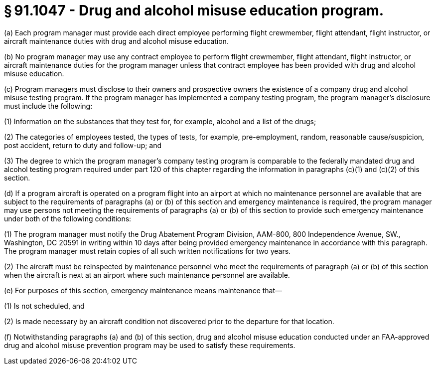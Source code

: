 # § 91.1047 - Drug and alcohol misuse education program.

(a) Each program manager must provide each direct employee performing flight crewmember, flight attendant, flight instructor, or aircraft maintenance duties with drug and alcohol misuse education.

(b) No program manager may use any contract employee to perform flight crewmember, flight attendant, flight instructor, or aircraft maintenance duties for the program manager unless that contract employee has been provided with drug and alcohol misuse education.

(c) Program managers must disclose to their owners and prospective owners the existence of a company drug and alcohol misuse testing program. If the program manager has implemented a company testing program, the program manager's disclosure must include the following:

(1) Information on the substances that they test for, for example, alcohol and a list of the drugs;

(2) The categories of employees tested, the types of tests, for example, pre-employment, random, reasonable cause/suspicion, post accident, return to duty and follow-up; and

(3) The degree to which the program manager's company testing program is comparable to the federally mandated drug and alcohol testing program required under part 120 of this chapter regarding the information in paragraphs (c)(1) and (c)(2) of this section.

(d) If a program aircraft is operated on a program flight into an airport at which no maintenance personnel are available that are subject to the requirements of paragraphs (a) or (b) of this section and emergency maintenance is required, the program manager may use persons not meeting the requirements of paragraphs (a) or (b) of this section to provide such emergency maintenance under both of the following conditions:

(1) The program manager must notify the Drug Abatement Program Division, AAM-800, 800 Independence Avenue, SW., Washington, DC 20591 in writing within 10 days after being provided emergency maintenance in accordance with this paragraph. The program manager must retain copies of all such written notifications for two years.

(2) The aircraft must be reinspected by maintenance personnel who meet the requirements of paragraph (a) or (b) of this section when the aircraft is next at an airport where such maintenance personnel are available.

(e) For purposes of this section, emergency maintenance means maintenance that—

(1) Is not scheduled, and

(2) Is made necessary by an aircraft condition not discovered prior to the departure for that location.

(f) Notwithstanding paragraphs (a) and (b) of this section, drug and alcohol misuse education conducted under an FAA-approved drug and alcohol misuse prevention program may be used to satisfy these requirements.

